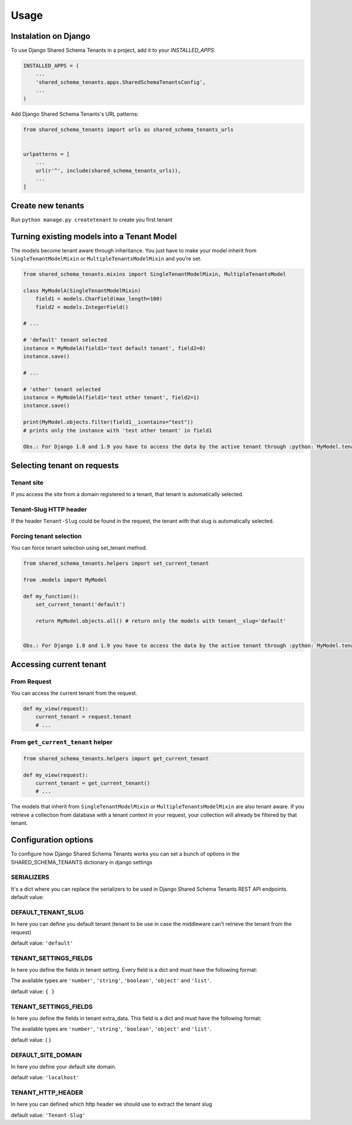 =====
Usage
=====

Instalation on Django
---------------------

To use Django Shared Schema Tenants in a project, add it to your `INSTALLED_APPS`:

.. code-block:: python

    INSTALLED_APPS = (
        ...
        'shared_schema_tenants.apps.SharedSchemaTenantsConfig',
        ...
    )

Add Django Shared Schema Tenants's URL patterns:

.. code-block:: python

    from shared_schema_tenants import urls as shared_schema_tenants_urls


    urlpatterns = [
        ...
        url(r'^', include(shared_schema_tenants_urls)),
        ...
    ]


Create new tenants
------------------

Run ``python manage.py createtenant`` to create you first tenant


Turning existing models into a Tenant Model
-------------------------------------------

The models become tenant aware through inheritance. You just have to
make your model inherit from ``SingleTenantModelMixin`` or
``MultipleTenantsModelMixin`` and you’re set.

.. code:: python

    from shared_schema_tenants.mixins import SingleTenantModelMixin, MultipleTenantsModel

    class MyModelA(SingleTenantModelMixin)
        field1 = models.CharField(max_length=100)
        field2 = models.IntegerField()

    # ...

    # 'default' tenant selected
    instance = MyModelA(field1='test default tenant', field2=0)
    instance.save()

    # ...

    # 'other' tenant selected
    instance = MyModelA(field1='test other tenant', field2=1)
    instance.save()

    print(MyModel.objects.filter(field1__icontains="test"))
    # prints only the instance with 'test other tenant' in field1

    Obs.: For Django 1.8 and 1.9 you have to access the data by the active tenant through :python:`MyModel.tenant_objects.all()` due to a `Django bug that was fixes in version 1.10 <https://code.djangoproject.com/ticket/14891>`_


Selecting tenant on requests
----------------------------

Tenant site
~~~~~~~~~~~

If you access the site from a domain registered to a tenant, that tenant
is automatically selected.

Tenant-Slug HTTP header
~~~~~~~~~~~~~~~~~~~~~~~

If the header ``Tenant-Slug`` could be found in the request, the tenant
with that slug is automatically selected.

Forcing tenant selection
~~~~~~~~~~~~~~~~~~~~~~~~

You can force tenant selection using set\_tenant method.

.. code:: python

    from shared_schema_tenants.helpers import set_current_tenant

    from .models import MyModel

    def my_function():
        set_current_tenant('default')

        return MyModel.objects.all() # return only the models with tenant__slug='default'


    Obs.: For Django 1.8 and 1.9 you have to access the data by the active tenant through :python:`MyModel.tenant_objects.all()` due to a `Django bug that was fixes in version 1.10 <https://code.djangoproject.com/ticket/14891>`_

Accessing current tenant
------------------------

From Request
~~~~~~~~~~~~

You can access the current tenant from the request.

.. code:: python

    def my_view(request):
        current_tenant = request.tenant
        # ...


From ``get_current_tenant`` helper
~~~~~~~~~~~~~~~~~~~~~~~~~~~~~~~~~~

.. code:: python

    from shared_schema_tenants.helpers import get_current_tenant

    def my_view(request):
        current_tenant = get_current_tenant()
        # ...


The models that inherit from ``SingleTenantModelMixin`` or
``MultipleTenantsModelMixin`` are also tenant aware. If you retrieve a
collection from database with a tenant context in your request, your
collection will already be filtered by that tenant.



Configuration options
---------------------

To configure how Django Shared Schema Tenants works you can set a bunch of options in the SHARED_SCHEMA_TENANTS dictionary in django settings

SERIALIZERS
~~~~~~~~~~~
It's a dict where you can replace the serializers to be used in Django Shared Schema Tenants REST API endpoints.
default value:

.. code:: python
    {
        'TENANT_SERIALIZER': 'shared_schema_tenants.serializers.TenantSerializer',
        'TENANT_SITE_SERIALIZER': 'shared_schema_tenants.serializers.TenantSiteSerializer',
        'TENANT_SETTINGS_SERIALIZER': 'shared_schema_tenants.serializers.TenantSettingsSerializer',
        'TENANT_SITE_SERIALIZER': 'shared_schema_tenants.serializers.TenantSiteSerializer',
    }

DEFAULT_TENANT_SLUG
~~~~~~~~~~~~~~~~~~~

In here you can define you default tenant (tenant to be use in case the middleware can't retrieve the tenant from the request)

default value: ``'default'``


TENANT_SETTINGS_FIELDS
~~~~~~~~~~~~~~~~~~~~~~

In here you define the fields in tenant setting. Every field is a dict and must have the followiing format:

.. code:: python
    {
        'settings_key_one': {
            'type': 'number'
            'default': DEFAULT_VALUE_OF_THE_CORRECT_TYPE,
            'validators': [
                VALIDATOR_ONE, # validators must return clead data for the field or
                VALIDATOR_TWO, # raise django.core.exceptions.ValidationError
            ],
        },
        'settings_key_two': {
            'type': 'string'
            'default': DEFAULT_VALUE_OF_THE_CORRECT_TYPE,
            'validators': [
                VALIDATOR_THREE, # validators must return clead data for the field or
            ],
        },

    }

The available types are ``'number'``, ``'string'``, ``'boolean'``, ``'object'`` and ``'list'``.

default value: ``{ }``


TENANT_SETTINGS_FIELDS
~~~~~~~~~~~~~~~~~~~~~~

In here you define the fields in tenant extra_data. This field is a dict and must have the following format:

.. code:: python
    {
        'extra_data_key_one': {
            'type': 'number'
            'default': DEFAULT_VALUE_OF_THE_CORRECT_TYPE,
            'validators': [
                VALIDATOR_ONE, # validators must return clead data for the field or
                VALIDATOR_TWO, # raise django.core.exceptions.ValidationError
            ],
        },
        'extra_data_key_two': {
            'type': 'string'
            'default': DEFAULT_VALUE_OF_THE_CORRECT_TYPE,
            'validators': [
                VALIDATOR_THREE, # validators must return clead data for the field or
            ],
        },

    }

The available types are ``'number'``, ``'string'``, ``'boolean'``, ``'object'`` and ``'list'``.

default value: { }


DEFAULT_SITE_DOMAIN
~~~~~~~~~~~~~~~~~~~

In here you define your default site domain.

default value: ``'localhost'``


TENANT_HTTP_HEADER
~~~~~~~~~~~~~~~~~~

In here you can defined which http header we should use to extract the tenant slug

default value: ``'Tenant-Slug'``
